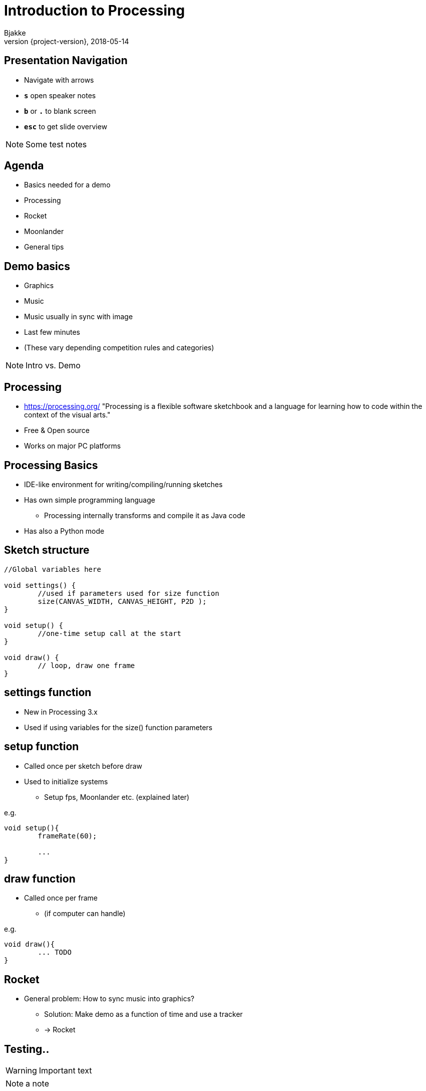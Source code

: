 [background-image=background.png]
= Introduction to Processing
Bjakke
2018-05-14
//:notitle:
:revnumber: {project-version}
:example-caption!:
ifndef::imagesdir[:imagesdir: images]
ifndef::sourcedir[:sourcedir: ../../main/java]
:icons: font
:title-slide-background-image: background.png
:title-slide-background-size: contain


[background-image=background.png, background-size=contain]
== Presentation Navigation

* Navigate with arrows
* `*s*` open speaker notes
* `*b*` or `*.*` to blank screen
* `*esc*` to get slide overview

[NOTE.speaker]
--
Some test notes
--

[background-image=background.png, background-size=contain]
== Agenda

* Basics needed for a demo
* Processing
* Rocket
* Moonlander
* General tips

[background-image=background.png, background-size=contain]
== Demo basics

[%step]
* Graphics
* Music
* Music usually in sync with image
* Last few minutes
* (These vary depending competition rules and categories)

[NOTE.speaker]
--
Intro vs. Demo
--

[background-image=background.png, background-size=contain]
== Processing
* https://processing.org/ "Processing is a flexible software sketchbook and a language for learning how to code within the context of the visual arts."
* Free & Open source
* Works on major PC platforms

[background-image=background.png, background-size=contain]
== Processing Basics
//TODO maybe a picture of the UI here?

* IDE-like environment for writing/compiling/running sketches
* Has own simple programming language
** Processing internally transforms and compile it as Java code
* Has also a Python mode

[background-image=background.png, background-size=contain]
== Sketch structure

[source, java]
----

//Global variables here

void settings() {
	//used if parameters used for size function
	size(CANVAS_WIDTH, CANVAS_HEIGHT, P2D );
}

void setup() {
	//one-time setup call at the start
}

void draw() {
	// loop, draw one frame
}
----

[background-image=background.png, background-size=contain]
== settings function
* New in Processing 3.x
* Used if using variables for the size() function parameters

[background-image=background.png, background-size=contain]
== setup function
* Called once per sketch before draw
* Used to initialize systems
** Setup fps, Moonlander etc. (explained later)

e.g.

[source, java]
----
void setup(){
	frameRate(60);
	
	...
}
----

[background-image=background.png, background-size=contain]
== draw function
* Called once per frame
** (if computer can handle)

e.g.

[source, java]
----
void draw(){
	... TODO
}
----

[background-image=background.png, background-size=contain]
== Rocket

[%step]
* General problem: How to sync music into graphics?
** Solution: Make demo as a function of time and use a tracker
** -> Rocket

== Testing..

WARNING: Important text

NOTE: a note

== TODO more slides

...

